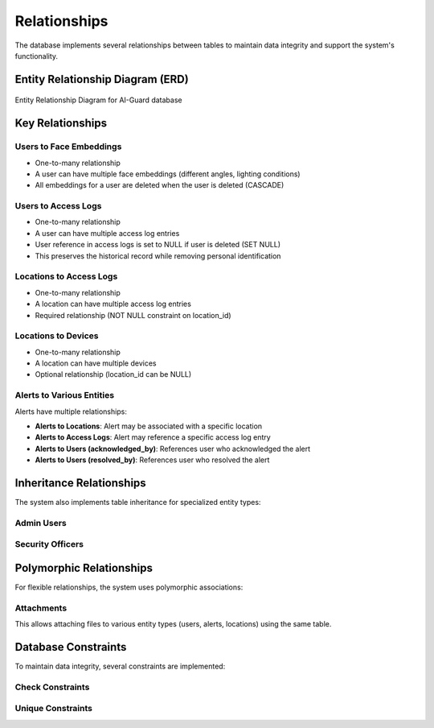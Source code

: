 =============
Relationships
=============

The database implements several relationships between tables to maintain data integrity and support the system's functionality.

Entity Relationship Diagram (ERD)
===============================

.. figure:: /_static/database-erd.png
   :alt: Entity Relationship Diagram
   :align: center
   
   Entity Relationship Diagram for AI-Guard database

Key Relationships
===============

Users to Face Embeddings
----------------------

- One-to-many relationship
- A user can have multiple face embeddings (different angles, lighting conditions)
- All embeddings for a user are deleted when the user is deleted (CASCADE)

.. code-block:: sql
   :caption: User to face embeddings relationship

   -- In face_embeddings table
   CONSTRAINT fk_user FOREIGN KEY (user_id) REFERENCES users(id) ON DELETE CASCADE

Users to Access Logs
------------------

- One-to-many relationship
- A user can have multiple access log entries
- User reference in access logs is set to NULL if user is deleted (SET NULL)
- This preserves the historical record while removing personal identification

.. code-block:: sql
   :caption: User to access logs relationship

   -- In access_logs table
   CONSTRAINT fk_user FOREIGN KEY (user_id) REFERENCES users(id) ON DELETE SET NULL

Locations to Access Logs
----------------------

- One-to-many relationship
- A location can have multiple access log entries
- Required relationship (NOT NULL constraint on location_id)

.. code-block:: sql
   :caption: Location to access logs relationship

   -- In access_logs table
   CONSTRAINT fk_location FOREIGN KEY (location_id) REFERENCES locations(id)

Locations to Devices
------------------

- One-to-many relationship
- A location can have multiple devices
- Optional relationship (location_id can be NULL)

.. code-block:: sql
   :caption: Location to devices relationship

   -- In devices table
   CONSTRAINT fk_location FOREIGN KEY (location_id) REFERENCES locations(id)

Alerts to Various Entities
------------------------

Alerts have multiple relationships:

- **Alerts to Locations**: Alert may be associated with a specific location
- **Alerts to Access Logs**: Alert may reference a specific access log entry
- **Alerts to Users (acknowledged_by)**: References user who acknowledged the alert
- **Alerts to Users (resolved_by)**: References user who resolved the alert

.. code-block:: sql
   :caption: Alert relationships

   -- In alerts table
   CONSTRAINT fk_location FOREIGN KEY (location_id) REFERENCES locations(id),
   CONSTRAINT fk_related_log FOREIGN KEY (related_log_id) REFERENCES access_logs(id),
   CONSTRAINT fk_acknowledged_by FOREIGN KEY (acknowledged_by) REFERENCES users(id),
   CONSTRAINT fk_resolved_by FOREIGN KEY (resolved_by) REFERENCES users(id)

Inheritance Relationships
======================

The system also implements table inheritance for specialized entity types:

Admin Users
---------

.. code-block:: sql
   :caption: Admin users inherit from users

   CREATE TABLE admin_users (
     id UUID PRIMARY KEY,
     super_admin BOOLEAN DEFAULT false,
     last_password_change TIMESTAMP,
     two_factor_enabled BOOLEAN DEFAULT true,
     CONSTRAINT fk_user FOREIGN KEY (id) REFERENCES users(id) ON DELETE CASCADE
   );

Security Officers
---------------

.. code-block:: sql
   :caption: Security officers inherit from users

   CREATE TABLE security_officers (
     id UUID PRIMARY KEY,
     badge_number VARCHAR(20) UNIQUE NOT NULL,
     clearance_level INTEGER DEFAULT 1,
     shift VARCHAR(20),
     CONSTRAINT fk_user FOREIGN KEY (id) REFERENCES users(id) ON DELETE CASCADE
   );

Polymorphic Relationships
======================

For flexible relationships, the system uses polymorphic associations:

Attachments
---------

.. code-block:: sql
   :caption: Polymorphic attachments table

   CREATE TABLE attachments (
     id UUID PRIMARY KEY,
     entity_type VARCHAR(50) NOT NULL,
     entity_id UUID NOT NULL,
     file_path VARCHAR(255) NOT NULL,
     file_type VARCHAR(50),
     file_size INTEGER,
     uploaded_by UUID REFERENCES users(id),
     uploaded_at TIMESTAMP DEFAULT CURRENT_TIMESTAMP,
     description TEXT
   );

   -- Composite index for entity lookup
   CREATE INDEX idx_attachments_entity ON attachments(entity_type, entity_id);

This allows attaching files to various entity types (users, alerts, locations) using the same table.

Database Constraints
==================

To maintain data integrity, several constraints are implemented:

Check Constraints
---------------

.. code-block:: sql
   :caption: Example check constraints

   -- Ensure valid email format
   ALTER TABLE users ADD CONSTRAINT valid_email 
     CHECK (email ~* '^[A-Za-z0-9._%-]+@[A-Za-z0-9.-]+[.][A-Za-z]+$');
   
   -- Ensure valid security levels
   ALTER TABLE locations ADD CONSTRAINT valid_security_level
     CHECK (requires_security_level BETWEEN 0 AND 4);
   
   -- Ensure valid alert severity
   ALTER TABLE alerts ADD CONSTRAINT valid_severity
     CHECK (severity IN ('LOW', 'MEDIUM', 'HIGH', 'CRITICAL'));

Unique Constraints
----------------

.. code-block:: sql
   :caption: Example unique constraints

   -- Ensure unique embedding per user/angle combination
   ALTER TABLE face_embeddings ADD CONSTRAINT unique_user_angle
     UNIQUE (user_id, capture_angle, embedding_version);
   
   -- Ensure unique settings keys
   ALTER TABLE settings ADD CONSTRAINT unique_setting_key
     UNIQUE (key);